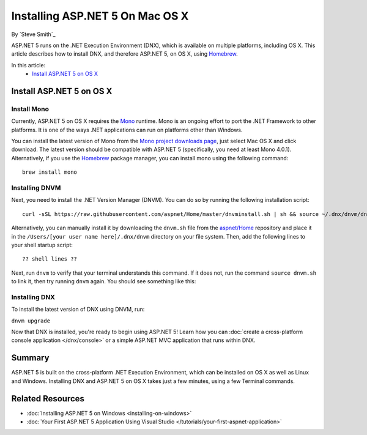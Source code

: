 Installing ASP.NET 5 On Mac OS X
================================

By `Steve Smith`_

ASP.NET 5 runs on the .NET Execution Environment (DNX), which is available on multiple platforms, including OS X. This article describes how to install DNX, and therefore ASP.NET 5, on OS X, using `Homebrew <http://brew.sh/>`_. 

In this article:
	- `Install ASP.NET 5 on OS X`_

Install ASP.NET 5 on OS X
-------------------------

Install Mono
^^^^^^^^^^^^

Currently, ASP.NET 5 on OS X requires the `Mono <http://mono-project.com>`_ runtime. Mono is an ongoing effort to port the .NET Framework to other platforms. It is one of the ways .NET applications can run on platforms other than Windows.

You can install the latest version of Mono from the `Mono project downloads page <http://www.mono-project.com/download/>`_, just select Mac OS X and click download. The latest version should be compatible with ASP.NET 5 (specifically, you need at least Mono 4.0.1). Alternatively, if you use the `Homebrew <http://brew.sh>`_ package manager, you can install mono using the following command::

	brew install mono
	
Installing DNVM
^^^^^^^^^^^^^^^

Next, you need to install the .NET Version Manager (DNVM). You can do so by running the following installation script::

	curl -sSL https://raw.githubusercontent.com/aspnet/Home/master/dnvminstall.sh | sh && source ~/.dnx/dnvm/dnvm.sh

Alternatively, you can manually install it by downloading the ``dnvm.sh`` file from the `aspnet/Home <https://github.com/aspnet/Home>`_ repository and place it in the ``/Users/[your user name here]/.dnx/dnvm`` directory on your file system. Then, add the following lines to your shell startup script::

	?? shell lines ??
	
Next, run ``dnvm`` to verify that your terminal understands this command. If it does not, run the command ``source dnvm.sh`` to link it, then try running ``dnvm`` again. You should see something like this:

.. image:: installing-on-mac/_static/run-dnvm.png

Installing DNX
^^^^^^^^^^^^^^

To install the latest version of DNX using DNVM, run: 

``dnvm upgrade``

Now that DNX is installed, you're ready to begin using ASP.NET 5! Learn how you can :doc:`create a cross-platform console application </dnx/console>` or a simple ASP.NET MVC application that runs within DNX.

.. TODO: create links to cross-platform console application and simple ASP.NET MVC application running in DNX/command line.

Summary
-------

ASP.NET 5 is built on the cross-platform .NET Execution Environment, which can be installed on OS X as well as Linux and Windows. Installing DNX and ASP.NET 5 on OS X takes just a few minutes, using a few Terminal commands. 

Related Resources
-----------------

- :doc:`Installing ASP.NET 5 on Windows <installing-on-windows>`
- :doc:`Your First ASP.NET 5 Application Using Visual Studio </tutorials/your-first-aspnet-application>`

